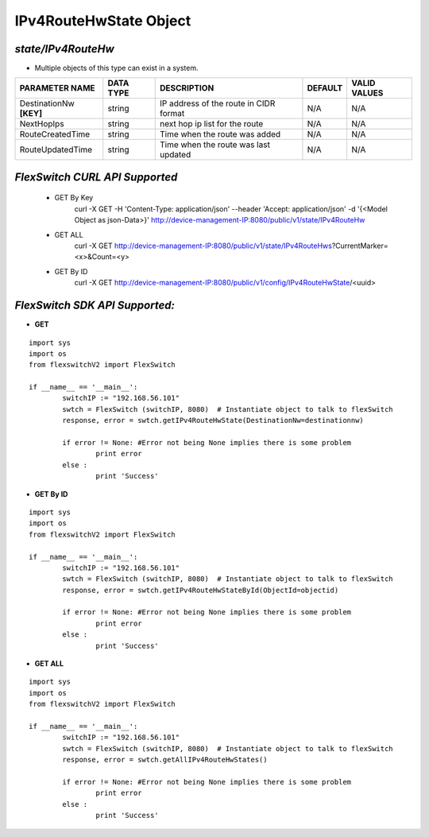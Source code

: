IPv4RouteHwState Object
=============================================================

*state/IPv4RouteHw*
------------------------------------

- Multiple objects of this type can exist in a system.

+-------------------------+---------------+--------------------------------+-------------+------------------+
|   **PARAMETER NAME**    | **DATA TYPE** |        **DESCRIPTION**         | **DEFAULT** | **VALID VALUES** |
+-------------------------+---------------+--------------------------------+-------------+------------------+
| DestinationNw **[KEY]** | string        | IP address of the route in     | N/A         | N/A              |
|                         |               | CIDR format                    |             |                  |
+-------------------------+---------------+--------------------------------+-------------+------------------+
| NextHopIps              | string        | next hop ip list for the route | N/A         | N/A              |
+-------------------------+---------------+--------------------------------+-------------+------------------+
| RouteCreatedTime        | string        | Time when the route was added  | N/A         | N/A              |
+-------------------------+---------------+--------------------------------+-------------+------------------+
| RouteUpdatedTime        | string        | Time when the route was last   | N/A         | N/A              |
|                         |               | updated                        |             |                  |
+-------------------------+---------------+--------------------------------+-------------+------------------+



*FlexSwitch CURL API Supported*
------------------------------------

	- GET By Key
		 curl -X GET -H 'Content-Type: application/json' --header 'Accept: application/json' -d '{<Model Object as json-Data>}' http://device-management-IP:8080/public/v1/state/IPv4RouteHw
	- GET ALL
		 curl -X GET http://device-management-IP:8080/public/v1/state/IPv4RouteHws?CurrentMarker=<x>&Count=<y>
	- GET By ID
		 curl -X GET http://device-management-IP:8080/public/v1/config/IPv4RouteHwState/<uuid>


*FlexSwitch SDK API Supported:*
------------------------------------



- **GET**


::

	import sys
	import os
	from flexswitchV2 import FlexSwitch

	if __name__ == '__main__':
		switchIP := "192.168.56.101"
		swtch = FlexSwitch (switchIP, 8080)  # Instantiate object to talk to flexSwitch
		response, error = swtch.getIPv4RouteHwState(DestinationNw=destinationnw)

		if error != None: #Error not being None implies there is some problem
			print error
		else :
			print 'Success'


- **GET By ID**


::

	import sys
	import os
	from flexswitchV2 import FlexSwitch

	if __name__ == '__main__':
		switchIP := "192.168.56.101"
		swtch = FlexSwitch (switchIP, 8080)  # Instantiate object to talk to flexSwitch
		response, error = swtch.getIPv4RouteHwStateById(ObjectId=objectid)

		if error != None: #Error not being None implies there is some problem
			print error
		else :
			print 'Success'




- **GET ALL**


::

	import sys
	import os
	from flexswitchV2 import FlexSwitch

	if __name__ == '__main__':
		switchIP := "192.168.56.101"
		swtch = FlexSwitch (switchIP, 8080)  # Instantiate object to talk to flexSwitch
		response, error = swtch.getAllIPv4RouteHwStates()

		if error != None: #Error not being None implies there is some problem
			print error
		else :
			print 'Success'


